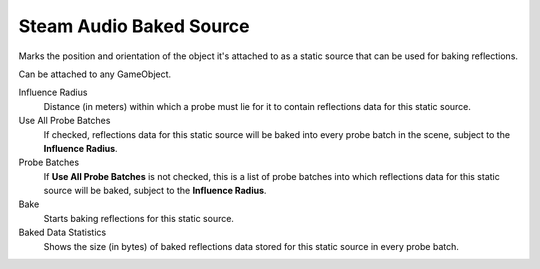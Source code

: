 Steam Audio Baked Source
~~~~~~~~~~~~~~~~~~~~~~~~

Marks the position and orientation of the object it's attached to as a static source that can be used for baking reflections.

Can be attached to any GameObject.

.. image:: media/baked_source.png

Influence Radius
    Distance (in meters) within which a probe must lie for it to contain reflections data for this static source.

Use All Probe Batches
    If checked, reflections data for this static source will be baked into every probe batch in the scene, subject to the **Influence Radius**.

Probe Batches
    If **Use All Probe Batches** is not checked, this is a list of probe batches into which reflections data for this static source will be baked, subject to the **Influence Radius**.

Bake
    Starts baking reflections for this static source.

Baked Data Statistics
    Shows the size (in bytes) of baked reflections data stored for this static source in every probe batch.

